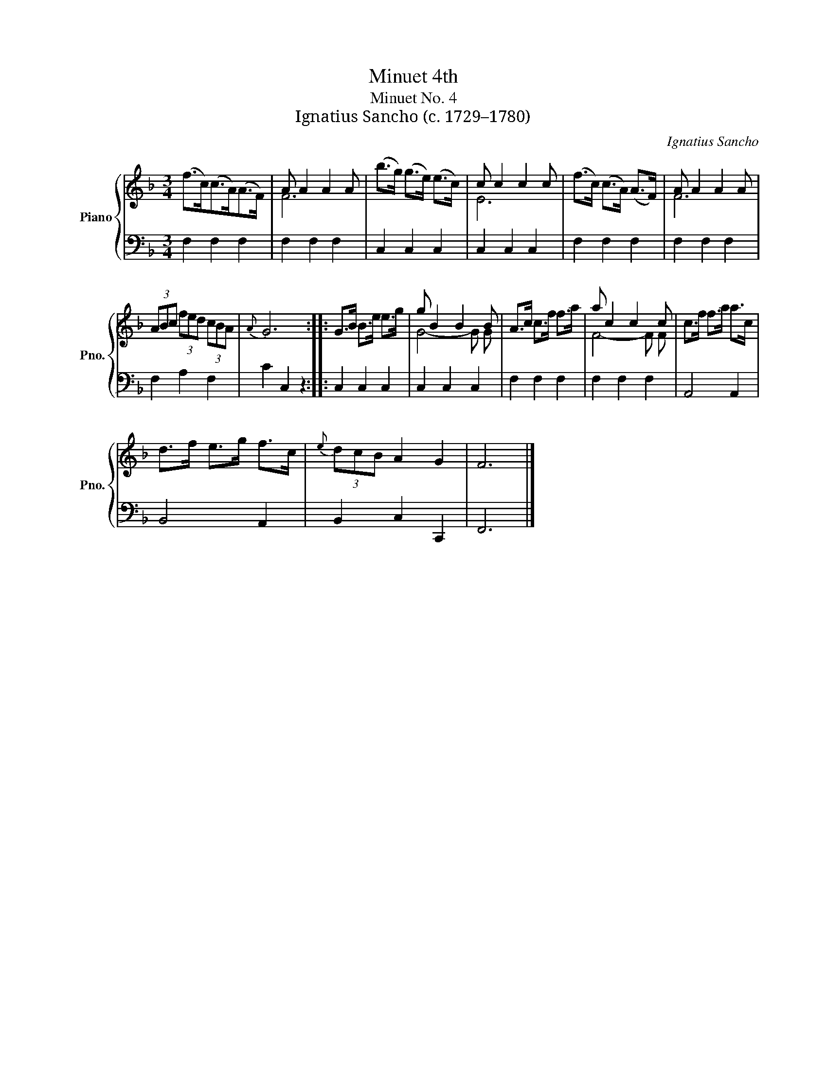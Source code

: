 X:1
T:Minuet 4th
T:Minuet No. 4
T:Ignatius Sancho (c. 1729–1780)
C:Ignatius Sancho
%%score { ( 1 3 ) | 2 }
L:1/8
M:3/4
K:F
V:1 treble nm="Piano" snm="Pno."
V:3 treble 
V:2 bass 
V:1
 (f>c)(c>A)(A>F) | A A2 A2 A | (b>g) (g>e) (e>c) | c c2 c2 c | (f>c) (c>A) (A>F) | A A2 A2 A | %6
 (3ABc (3fed (3cBA |{A} G6 :: G>B B>e e>g | g B2 B2 B | A>c c>f f>a | a c2 c2 c | c>f f>a a>c | %13
 d>f e>g f>c |{e} (3dcB A2 G2 | F6 |] %16
V:2
 F,2 F,2 F,2 | F,2 F,2 F,2 | C,2 C,2 C,2 | C,2 C,2 C,2 | F,2 F,2 F,2 | F,2 F,2 F,2 | F,2 A,2 F,2 | %7
 C2 C,2 z2 :: C,2 C,2 C,2 | C,2 C,2 C,2 | F,2 F,2 F,2 | F,2 F,2 F,2 | A,,4 A,,2 | B,,4 A,,2 | %14
 B,,2 C,2 C,,2 | F,,6 |] %16
V:3
 x6 | F6 | x6 | E6 | x6 | F6 | x6 | x6 :: x6 | G4- G G | x6 | F4- F F | x6 | x6 | x6 | x6 |] %16


